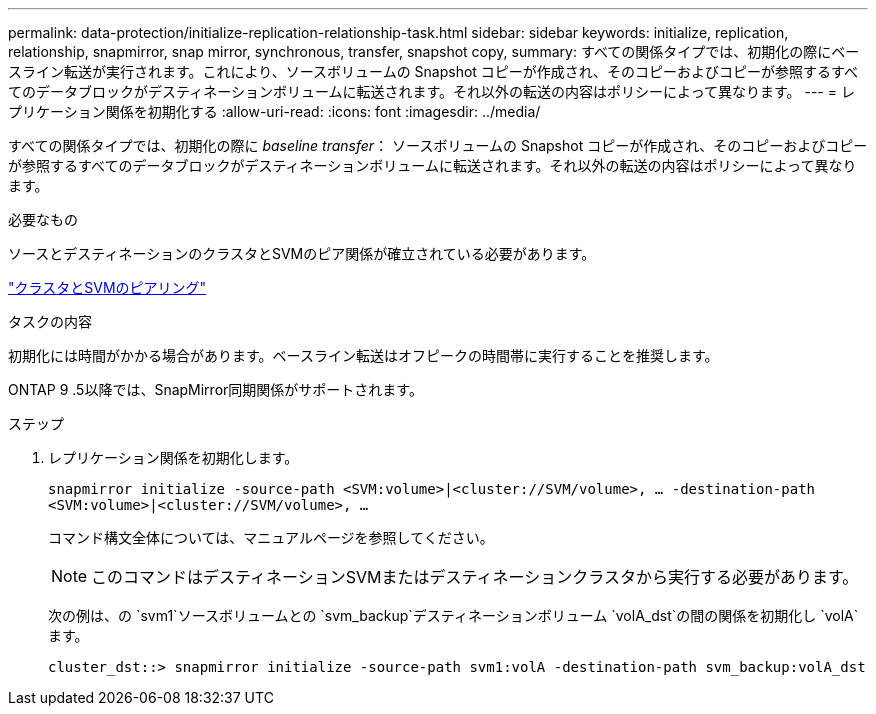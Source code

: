 ---
permalink: data-protection/initialize-replication-relationship-task.html 
sidebar: sidebar 
keywords: initialize, replication, relationship, snapmirror, snap mirror, synchronous, transfer, snapshot copy, 
summary: すべての関係タイプでは、初期化の際にベースライン転送が実行されます。これにより、ソースボリュームの Snapshot コピーが作成され、そのコピーおよびコピーが参照するすべてのデータブロックがデスティネーションボリュームに転送されます。それ以外の転送の内容はポリシーによって異なります。 
---
= レプリケーション関係を初期化する
:allow-uri-read: 
:icons: font
:imagesdir: ../media/


[role="lead"]
すべての関係タイプでは、初期化の際に _baseline transfer_： ソースボリュームの Snapshot コピーが作成され、そのコピーおよびコピーが参照するすべてのデータブロックがデスティネーションボリュームに転送されます。それ以外の転送の内容はポリシーによって異なります。

.必要なもの
ソースとデスティネーションのクラスタとSVMのピア関係が確立されている必要があります。

link:../peering/index.html["クラスタとSVMのピアリング"]

.タスクの内容
初期化には時間がかかる場合があります。ベースライン転送はオフピークの時間帯に実行することを推奨します。

ONTAP 9 .5以降では、SnapMirror同期関係がサポートされます。

.ステップ
. レプリケーション関係を初期化します。
+
`snapmirror initialize -source-path <SVM:volume>|<cluster://SVM/volume>, ... -destination-path <SVM:volume>|<cluster://SVM/volume>, ...`

+
コマンド構文全体については、マニュアルページを参照してください。

+
[NOTE]
====
このコマンドはデスティネーションSVMまたはデスティネーションクラスタから実行する必要があります。

====
+
次の例は、の `svm1`ソースボリュームとの `svm_backup`デスティネーションボリューム `volA_dst`の間の関係を初期化し `volA`ます。

+
[listing]
----
cluster_dst::> snapmirror initialize -source-path svm1:volA -destination-path svm_backup:volA_dst
----

